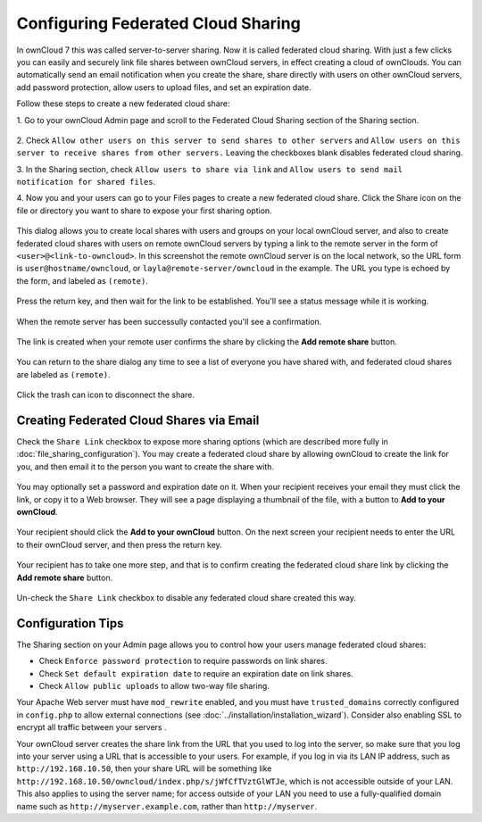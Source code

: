 ===================================
Configuring Federated Cloud Sharing
===================================

In ownCloud 7 this was called server-to-server sharing. Now it is called 
federated cloud sharing. With just a few clicks you can easily and securely link 
file shares between ownCloud servers, in effect creating a cloud of ownClouds. 
You can automatically send an email notification when you create the share, share directly with users on other ownCloud servers, add 
password protection, allow users to upload files, and set an expiration date.

Follow these steps to create a new federated cloud share:

1. Go to your ownCloud Admin page and scroll to the Federated Cloud Sharing 
section of the Sharing section.

.. figure:: ../images/remote_shares.png
   
2. Check ``Allow other users on this server to send shares to other 
servers`` and ``Allow users on this server to receive shares from other 
servers.`` Leaving the checkboxes blank disables federated cloud sharing.

3. In the Sharing section, check ``Allow users to share via link`` and ``Allow 
users to send mail notification for shared files``.

4. Now you and your users can go to your Files pages to create a new federated 
cloud share. Click the Share icon on the file or directory you want to share to 
expose your first sharing option. 

.. figure:: ../images/create_public_share-1.png

This dialog allows you to create local shares with users and groups on your 
local ownCloud server, and also to create federated cloud shares with users on 
remote ownCloud servers by typing a link to the remote server in the form of 
``<user>@<link-to-owncloud>``. In this screenshot the remote ownCloud server is 
on the local network, so the URL form is ``user@hostname/owncloud``, or 
``layla@remote-server/owncloud`` in the example. The URL you type is echoed by 
the form, and labeled as ``(remote)``.

.. figure:: ../images/create_public_share-2.png

Press the return key, and then wait for the link to be established. You'll see a 
status message while it is working.

.. figure:: ../images/create_public_share-3.png

When the remote server has been successully contacted you'll see a confirmation.

.. figure:: ../images/create_public_share-4.png

The link is created when your remote user confirms the share by clicking the 
**Add remote share** button.

.. figure:: ../images/create_public_share-7.png

You can return to the share dialog any time to see a list of everyone you have 
shared with, and federated cloud shares are labeled as ``(remote)``.

.. figure:: ../images/create_public_share-5.png

Click the trash can icon to disconnect the share.

Creating Federated Cloud Shares via Email
-----------------------------------------

Check the ``Share Link`` checkbox to expose more sharing options (which are 
described more fully in :doc:`file_sharing_configuration`). You may create a 
federated cloud share by allowing ownCloud to create the link for you, and 
then email it to the person you want to create the share with.

.. figure:: ../images/create_public_share-6.png
   
You may optionally set a password and expiration date on it. When your recipient 
receives your email they must click the link, or copy it to a Web 
browser. They will see a page displaying a thumbnail of the file, with a button 
to **Add to your ownCloud**.

.. figure:: ../images/create_public_share-8.png

Your recipient should click the **Add to your ownCloud** button. On the next 
screen your recipient needs to enter the URL to their ownCloud 
server, and then press the return key.

.. figure:: ../images/create_public_share-9.png

Your recipient has to take one more step, and that is to confirm creating the 
federated cloud share link by clicking the **Add remote share** button.

.. figure:: ../images/create_public_share-10.png

Un-check the ``Share Link`` checkbox to disable any federated cloud share 
created this way.

Configuration Tips
------------------

The Sharing section on your Admin page allows you to control how your users 
manage federated cloud shares:

* Check ``Enforce password protection`` to require passwords on link shares.
* Check ``Set default expiration date`` to require an expiration date on link 
  shares.
* Check ``Allow public uploads`` to allow two-way file sharing.

Your Apache Web server must have ``mod_rewrite`` enabled, and you must have 
``trusted_domains`` correctly configured in ``config.php`` to allow external 
connections (see :doc:`../installation/installation_wizard`). Consider also 
enabling SSL to encrypt all traffic between your servers .

Your ownCloud server creates the share link from the URL that you used to log 
into the server, so make sure that you log into your server using a URL that is 
accessible to your users. For example, if you log in via its LAN IP address, 
such as ``http://192.168.10.50``, then your share URL will be something like 
``http://192.168.10.50/owncloud/index.php/s/jWfCfTVztGlWTJe``, which is not 
accessible outside of your LAN. This also applies to using the server name; for 
access outside of your LAN you need to use a fully-qualified domain name such as 
``http://myserver.example.com``, rather than ``http://myserver``.
